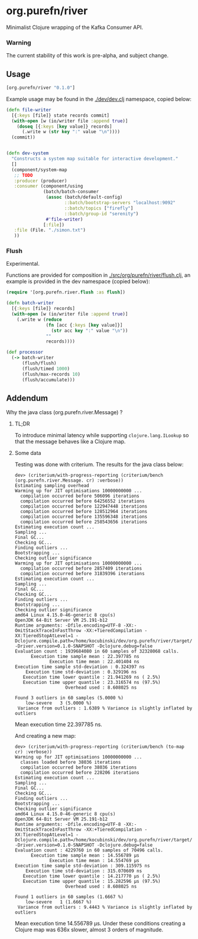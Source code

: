 * org.purefn/river
  Minimalist Clojure wrapping of the Kafka Consumer API.


*** Warning
  The current stability of this work is pre-alpha, and subject change.
  
** Usage
#+BEGIN_SRC clojure
[org.purefn/river "0.1.0"] 
#+END_SRC   

   Example usage may be found in the [[./dev/dev.clj]] namespace, copied below:

#+BEGIN_SRC clojure
(defn file-writer
  [{:keys [file]} state records commit]
  (with-open [w (io/writer file :append true)]
    (doseq [{:keys [key value]} records]
      (.write w (str key ":" value "\n"))))
  (commit))


(defn dev-system
  "Constructs a system map suitable for interactive development."
  []
  (component/system-map
   ;; TODO
   :producer (producer)
   :consumer (component/using
              (batch/batch-consumer
               (assoc (batch/default-config)
                      ::batch/bootstrap-servers "localhost:9092"
                      ::batch/topics ["firefly"]
                      ::batch/group-id "serenity")
               #'file-writer)
              [:file])
   :file (File. "./simon.txt")
   ))
#+END_SRC

*** Flush

Experimental.

Functions are provided for composition in [[./src/org/purefn/river/flush.clj]], an example
is provided in the dev namespace (copied below):

#+BEGIN_SRC clojure
(require '[org.purefn.river.flush :as flush])

(defn batch-writer
  [{:keys [file]} records]
  (with-open [w (io/writer file :append true)]
    (.write w (reduce
               (fn [acc {:keys [key value]}]
                 (str acc key ":" value "\n"))
               ""
               records))))

(def processor
  (-> batch-writer
      (flush/flush)
      (flush/timed 1000)
      (flush/max-records 10)
      (flush/accumulate)))
#+END_SRC

** Addendum

**** Why the java class (org.purefn.river.Message) ?

***** TL;DR
To introduce minimal latency while supporting ~clojure.lang.ILookup~ so that the message
behaves like a Clojure map.

***** Some data
Testing was done with criterium.  The results for the java class below:

#+BEGIN_EXAMPLE
dev> (criterium/with-progress-reporting (criterium/bench (org.purefn.river.Message. cr) :verbose))
Estimating sampling overhead
Warming up for JIT optimisations 10000000000 ...
  compilation occurred before 506096 iterations
  compilation occurred before 64256552 iterations
  compilation occurred before 122947448 iterations
  compilation occurred before 128512964 iterations
  compilation occurred before 135596348 iterations
  compilation occurred before 258543656 iterations
Estimating execution count ...
Sampling ...
Final GC...
Checking GC...
Finding outliers ...
Bootstrapping ...
Checking outlier significance
Warming up for JIT optimisations 10000000000 ...
  compilation occurred before 2857409 iterations
  compilation occurred before 31839396 iterations
Estimating execution count ...
Sampling ...
Final GC...
Checking GC...
Finding outliers ...
Bootstrapping ...
Checking outlier significance
amd64 Linux 4.15.0-46-generic 8 cpu(s)
OpenJDK 64-Bit Server VM 25.191-b12
Runtime arguments: -Dfile.encoding=UTF-8 -XX:-OmitStackTraceInFastThrow -XX:+TieredCompilation -XX:TieredStopAtLevel=1 -Dclojure.compile.path=/home/kocubinski/dev/org.purefn/river/target/classes -Driver.version=0.1.0-SNAPSHOT -Dclojure.debug=false
Evaluation count : 1939684080 in 60 samples of 32328068 calls.
      Execution time sample mean : 22.397785 ns
             Execution time mean : 22.401404 ns
Execution time sample std-deviation : 0.324397 ns
    Execution time std-deviation : 0.329196 ns
   Execution time lower quantile : 21.941269 ns ( 2.5%)
   Execution time upper quantile : 23.316574 ns (97.5%)
                   Overhead used : 8.608025 ns

Found 3 outliers in 60 samples (5.0000 %)
	low-severe	 3 (5.0000 %)
 Variance from outliers : 1.6389 % Variance is slightly inflated by outliers
#+END_EXAMPLE
Mean execution time 22.397785 ns.

And creating a new map:

#+BEGIN_EXAMPLE
dev> (criterium/with-progress-reporting (criterium/bench (to-map cr) :verbose))
Warming up for JIT optimisations 10000000000 ...
  classes loaded before 38036 iterations
  compilation occurred before 38036 iterations
  compilation occurred before 228206 iterations
Estimating execution count ...
Sampling ...
Final GC...
Checking GC...
Finding outliers ...
Bootstrapping ...
Checking outlier significance
amd64 Linux 4.15.0-46-generic 8 cpu(s)
OpenJDK 64-Bit Server VM 25.191-b12
Runtime arguments: -Dfile.encoding=UTF-8 -XX:-OmitStackTraceInFastThrow -XX:+TieredCompilation -XX:TieredStopAtLevel=1 -Dclojure.compile.path=/home/kocubinski/dev/org.purefn/river/target/classes -Driver.version=0.1.0-SNAPSHOT -Dclojure.debug=false
Evaluation count : 4229760 in 60 samples of 70496 calls.
      Execution time sample mean : 14.556789 µs
             Execution time mean : 14.554769 µs
Execution time sample std-deviation : 309.115975 ns
    Execution time std-deviation : 315.070609 ns
   Execution time lower quantile : 14.217770 µs ( 2.5%)
   Execution time upper quantile : 15.282596 µs (97.5%)
                   Overhead used : 8.608025 ns

Found 1 outliers in 60 samples (1.6667 %)
	low-severe	 1 (1.6667 %)
 Variance from outliers : 9.4443 % Variance is slightly inflated by outliers
#+END_EXAMPLE

Mean execution time 14.556789 µs.  Under these conditions creating a Clojure map was 
636x slower, almost 3 orders of magnitude.
